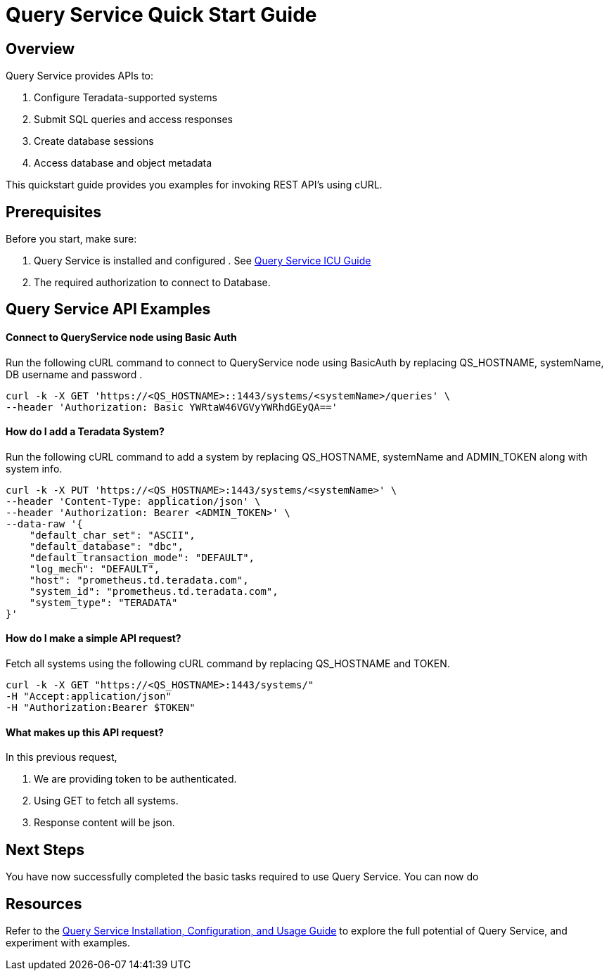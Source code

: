 = Query Service Quick Start Guide
:experimental:
:page-author: Sudha vedula
:page-email: sudha.vedula@teradata.com
:page-revdate: October 27th, 2022
:description: Teradata® Query Service is a middleware that provides REST APIs for relational Databases, including Teradata Database, Aster, and Hive.
:keywords: query service, teradata, vantage, query,

== Overview

Query Service provides APIs to:

.   Configure Teradata-supported systems
.	Submit SQL queries and access responses
.	Create database sessions
.	Access database and object metadata

This quickstart guide provides you examples for invoking REST API's using cURL.

== Prerequisites

Before you start, make sure:

.	Query Service is installed and configured . See link:https://docs.teradata.com/r/Teradata-Query-Service-Installation-Configuration-and-Usage-Guide-for-Customers/April-2022[Query Service ICU Guide]
.	The required authorization to connect to Database.

== Query Service API Examples

==== Connect to QueryService node using Basic Auth

Run the following cURL command to connect to QueryService node using BasicAuth by replacing QS_HOSTNAME, systemName, DB username and password .

----
curl -k -X GET 'https://<QS_HOSTNAME>::1443/systems/<systemName>/queries' \
--header 'Authorization: Basic YWRtaW46VGVyYWRhdGEyQA=='
----

==== How do I add a Teradata System?

Run the following cURL command to add a system by replacing QS_HOSTNAME, systemName and ADMIN_TOKEN along with system info.
----
curl -k -X PUT 'https://<QS_HOSTNAME>:1443/systems/<systemName>' \
--header 'Content-Type: application/json' \
--header 'Authorization: Bearer <ADMIN_TOKEN>' \
--data-raw '{
    "default_char_set": "ASCII",
    "default_database": "dbc",
    "default_transaction_mode": "DEFAULT",
    "log_mech": "DEFAULT",
    "host": "prometheus.td.teradata.com",
    "system_id": "prometheus.td.teradata.com",
    "system_type": "TERADATA"
}'

----

==== How do I make a simple API request?

Fetch all systems using the following cURL command by replacing QS_HOSTNAME and TOKEN.

----
curl -k -X GET "https://<QS_HOSTNAME>:1443/systems/"
-H "Accept:application/json"
-H "Authorization:Bearer $TOKEN"
----

==== What makes up this API request?
In this previous request,

. We are providing token to be authenticated.
. Using GET to fetch all systems.
. Response content will be json.

== Next Steps
You have now successfully completed the basic tasks required to use Query Service.
You can now do

== Resources
Refer to the link:https://docs.teradata.com/r/Teradata-Query-Service-Installation-Configuration-and-Usage-Guide-for-Customers/April-2022[Query Service Installation, Configuration, and Usage Guide]
 to explore the full potential of Query Service, and experiment with examples.
